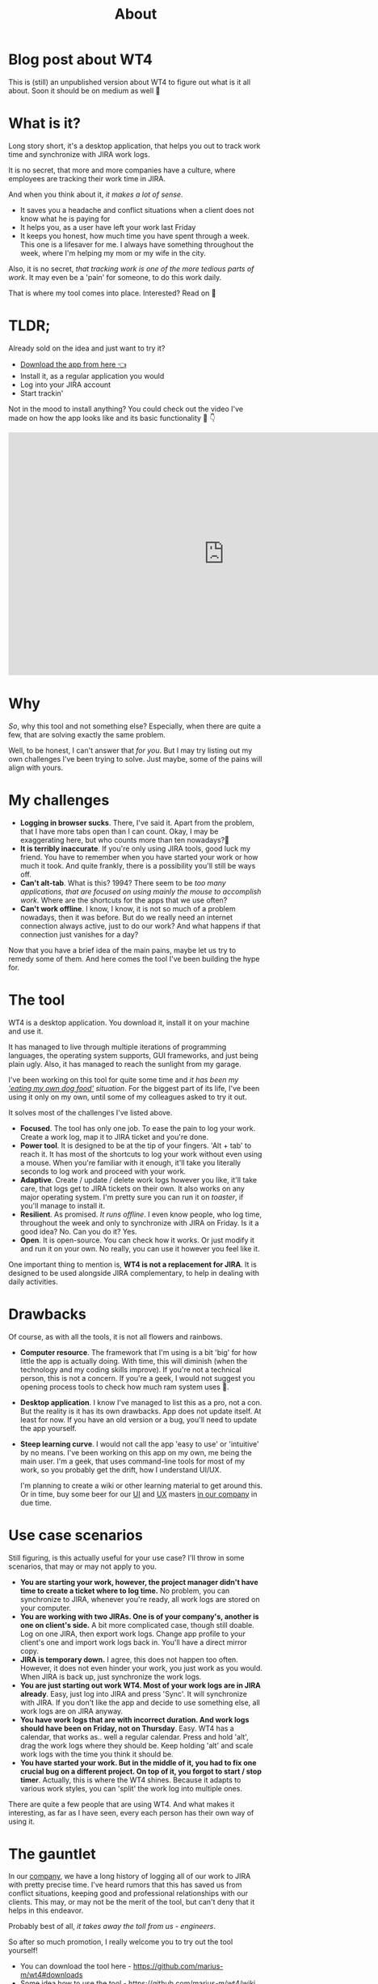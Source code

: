 #+TITLE: About

* Blog post about WT4
# Section for only mmblog
This is (still) an unpublished version about WT4 to figure out what is it all about. Soon it should be on medium as well 🤷‍

* What is it?
Long story short, it's a desktop application, that helps you out to track work time and synchronize with JIRA work logs.

[[file:imgs/main.png]]

It is no secret, that more and more companies have a culture, where employees are tracking their work time in JIRA.

And when you think about it, /it makes a lot of sense/.
- It saves you a headache and conflict situations when a client does not know what he is paying for
- It helps you, as a user have left your work last Friday
- It keeps you honest, how much time you have spent through a week. This one is a lifesaver for me. I always have something throughout the week, where I'm helping my mom or my wife in the city.

Also, it is no secret, /that tracking work is one of the more tedious parts of work/. It may even be a 'pain' for someone, to do this work daily.

That is where my tool comes into place. Interested? Read on 🚀

* TLDR;
Already sold on the idea and just want to try it?
- [[https://github.com/marius-m/wt4/releases][Download the app from here 👈]]
- Install it, as a regular application you would
- Log into your JIRA account
- Start trackin'

Not in the mood to install anything? You could check out the video I've made on how the app looks like and its basic functionality 🎥 👇

#+BEGIN_export html
<iframe width="854" height="480" src="https://www.youtube.com/embed/Co-Apdwao1M" title="YouTube video player" frameborder="0" allow="accelerometer; autoplay; clipboard-write; encrypted-media; gyroscope; picture-in-picture" allowfullscreen></iframe>
#+END_export

* Why
/So/, why this tool and not something else? Especially, when there are quite a few, that are solving exactly the same problem.

Well, to be honest, I can't answer that /for you/. But I may try listing out my own challenges I've been trying to solve. Just maybe, some of the pains will align with yours.

* My challenges
- *Logging in browser sucks*. There, I've said it. Apart from the problem, that I have more tabs open than I can count. Okay, I may be exaggerating here, but who counts more than ten nowadays?🤔
- *It is terribly inaccurate*. If you're only using JIRA tools, good luck my friend. You have to remember when you have started your work or how much it took. And quite frankly, there is a possibility you'll still be ways off.
- *Can't alt-tab*. What is this? 1994? There seem to be /too many applications, that are focused on using mainly the mouse to accomplish work/. Where are the shortcuts for the apps that we use often?
- *Can't work offline*. I know, I know, it is not so much of a problem nowadays, then it was before. But do we really need an internet connection always active, just to do our work? And what happens if that connection just vanishes for a day?

Now that you have a brief idea of the main pains, maybe let us try to remedy some of them. And here comes the tool I've been building the hype for.

* The tool
WT4 is a desktop application. You download it, install it on your machine and use it.

It has managed to live through multiple iterations of programming languages, the operating system supports, GUI frameworks, and just being plain ugly. Also, it has managed to reach the sunlight from my garage.

I've been working on this tool for quite some time and /it has been my [[https://en.wikipedia.org/wiki/Eating_your_own_dog_food]['eating my own dog food']] situation/. For the biggest part of its life, I've been using it only on my own, until some of my colleagues asked to try it out.

It solves most of the challenges I've listed above.

- *Focused*. The tool has only one job. To ease the pain to log your work. Create a work log, map it to JIRA ticket and you're done.
- *Power tool*. It is designed to be at the tip of your fingers. 'Alt + tab' to reach it. It has most of the shortcuts to log your work without even using a mouse. When you're familiar with it enough, it'll take you literally seconds to log work and proceed with your work.
- *Adaptive*. Create / update / delete work logs however you like, it'll take care, that logs get to JIRA tickets on their own. It also works on any major operating system. I'm pretty sure you can run it on /toaster/, if you'll manage to install it.
- *Resilient*. As promised. /It runs offline/. I even know people, who log time, throughout the week and only to synchronize with JIRA on Friday. Is it a good idea? No. Can you do it? Yes.
- *Open*. It is open-source. You can check how it works. Or just modify it and run it on your own. No really, you can use it however you feel like it.

One important thing to mention is, *WT4 is not a replacement for JIRA*. It is designed to be used alongside JIRA complementary, to help in dealing with daily activities.

* Drawbacks
Of course, as with all the tools, it is not all flowers and rainbows.

- *Computer resource*. The framework that I'm using is a bit 'big' for how little the app is actually doing. With time, this will diminish (when the technology and my coding skills improve). If you're not a technical person, this is not a concern. If you're a geek, I would not suggest you opening process tools to check how much ram system uses 🙈.

  [[file:imgs/ram.jpeg]]

- *Desktop application*. I know I've managed to list this as a pro, not a con. But the reality is it has its own drawbacks. App does not update itself. At least for now. If you have an old version or a bug, you'll need to update the app yourself.

- *Steep learning curve*. I would not call the app 'easy to use' or 'intuitive' by no means. I've been working on this app on my own, me being the main user. I'm a geek, that uses command-line tools for most of my work, so you probably get the drift, how I understand UI/UX.

  I'm planning to create a wiki or other learning material to get around this. Or in time, buy some beer for our [[https://www.linkedin.com/in/sandra-pipirait%C4%97-navickien%C4%97-603b1853/][UI]] and [[/][UX]] masters [[https://www.ito.lt/][in our company]] in due time.

* Use case scenarios
Still figuring, is this actually useful for your use case? I'll throw in some scenarios, that may or may not apply to you.

- *You are starting your work, however, the project manager didn't have time to create a ticket where to log time.* No problem, you can synchronize to JIRA, whenever you're ready, all work logs are stored on your computer.
- *You are working with two JIRAs. One is of your company's, another is one on client's side.* A bit more complicated case, though still doable. Log on one JIRA, then export work logs. Change app profile to your client's one and import work logs back in. You'll have a direct mirror copy.
- *JIRA is temporary down.* I agree, this does not happen too often. However, it does not even hinder your work, you just work as you would. When JIRA is back up, just synchronize the work logs.
- *You are just starting out work WT4. Most of your work logs are in JIRA already*. Easy, just log into JIRA and press 'Sync'. It will synchronize with JIRA. If you don't like the app and decide to use something else, all work logs are on JIRA anyway.
- *You have work logs that are with incorrect duration. And work logs should have been on Friday, not on Thursday*. Easy. WT4 has a calendar, that works as.. well a regular calendar. Press and hold 'alt', drag the work logs where they should be. Keep holding 'alt' and scale work logs with the time you think it should be.
- *You have started your work. But in the middle of it, you had to fix one crucial bug on a different project. On top of it, you forgot to start / stop timer*. Actually, this is where the WT4 shines. Because it adapts to various work styles, you can 'split' the work log into multiple ones.

There are quite a few people that are using WT4. And what makes it interesting, as far as I have seen, every each person has their own way of using it.

* The gauntlet
In our [[https://www.ito.lt/][company]], we have a long history of logging all of our work to JIRA with pretty precise time. I've heard rumors that this has saved us from conflict situations, keeping good and professional relationships with our clients. This may, or may not be the merit of the tool, but can't deny that it helps in this endeavor.

Probably best of all, /it takes away the toll from us - engineers/.

So after so much promotion, I really welcome you to try out the tool yourself!

- You can download the tool here - https://github.com/marius-m/wt4#downloads
- Some idea how to use the tool - https://github.com/marius-m/wt4/wiki
- If you have found a bug or would like a feature, you can post it here - https://github.com/marius-m/wt4/issues

After all this said, I promise a proper tutorial or an overview how to use the tool ✊
